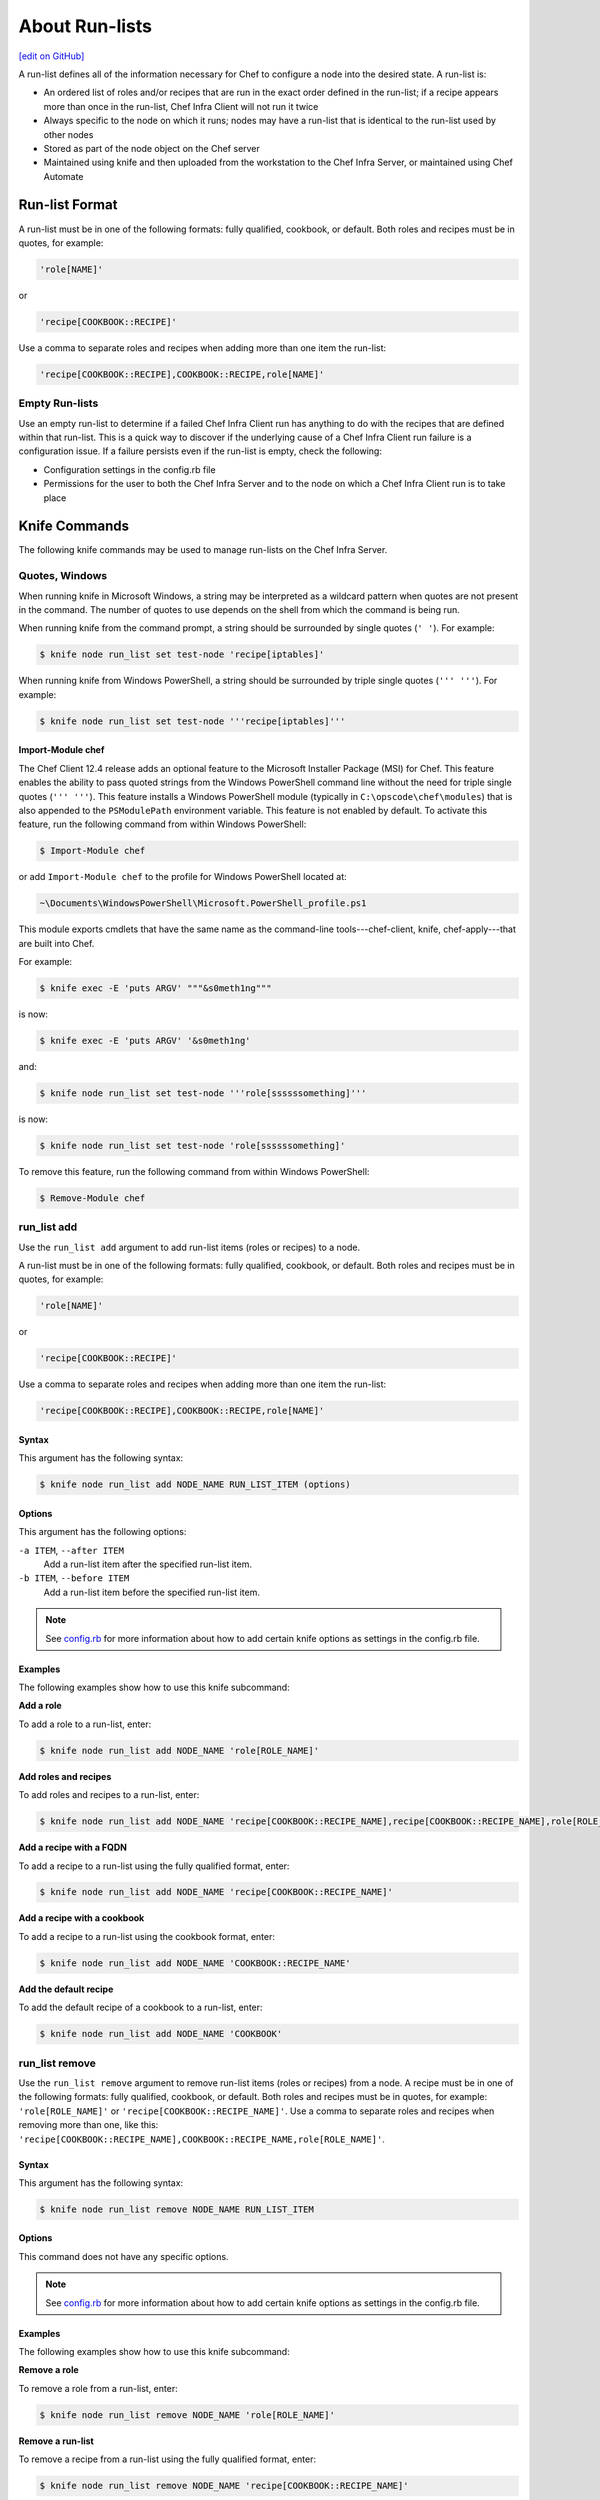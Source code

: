 =====================================================
About Run-lists
=====================================================
`[edit on GitHub] <https://github.com/chef/chef-web-docs/blob/master/chef_master/source/run_lists.rst>`__

.. tag node_run_list

A run-list defines all of the information necessary for Chef to configure a node into the desired state. A run-list is:

* An ordered list of roles and/or recipes that are run in the exact order defined in the run-list; if a recipe appears more than once in the run-list, Chef Infra Client will not run it twice
* Always specific to the node on which it runs; nodes may have a run-list that is identical to the run-list used by other nodes
* Stored as part of the node object on the Chef server
* Maintained using knife and then uploaded from the workstation to the Chef Infra Server, or maintained using Chef Automate

.. end_tag

Run-list Format
=====================================================
.. tag node_run_list_format

A run-list must be in one of the following formats: fully qualified, cookbook, or default. Both roles and recipes must be in quotes, for example:

.. code-block:: ruby

   'role[NAME]'

or

.. code-block:: ruby

   'recipe[COOKBOOK::RECIPE]'

Use a comma to separate roles and recipes when adding more than one item the run-list:

.. code-block:: ruby

   'recipe[COOKBOOK::RECIPE],COOKBOOK::RECIPE,role[NAME]'

.. end_tag

Empty Run-lists
-----------------------------------------------------
.. tag node_run_list_empty

Use an empty run-list to determine if a failed Chef Infra Client run has anything to do with the recipes that are defined within that run-list. This is a quick way to discover if the underlying cause of a Chef Infra Client run failure is a configuration issue. If a failure persists even if the run-list is empty, check the following:

* Configuration settings in the config.rb file
* Permissions for the user to both the Chef Infra Server and to the node on which a Chef Infra Client run is to take place

.. end_tag

Knife Commands
=====================================================
The following knife commands may be used to manage run-lists on the Chef Infra Server.

Quotes, Windows
-----------------------------------------------------
.. tag knife_common_windows_quotes

When running knife in Microsoft Windows, a string may be interpreted as a wildcard pattern when quotes are not present in the command. The number of quotes to use depends on the shell from which the command is being run.

When running knife from the command prompt, a string should be surrounded by single quotes (``' '``). For example:

.. code-block:: bash

   $ knife node run_list set test-node 'recipe[iptables]'

When running knife from Windows PowerShell, a string should be surrounded by triple single quotes (``''' '''``). For example:

.. code-block:: bash

   $ knife node run_list set test-node '''recipe[iptables]'''

.. end_tag

Import-Module chef
+++++++++++++++++++++++++++++++++++++++++++++++++++++
.. tag knife_common_windows_quotes_module

The Chef Client 12.4 release adds an optional feature to the Microsoft Installer Package (MSI) for Chef. This feature enables the ability to pass quoted strings from the Windows PowerShell command line without the need for triple single quotes (``''' '''``). This feature installs a Windows PowerShell module (typically in ``C:\opscode\chef\modules``) that is also appended to the ``PSModulePath`` environment variable. This feature is not enabled by default. To activate this feature, run the following command from within Windows PowerShell:

.. code-block:: bash

   $ Import-Module chef

or add ``Import-Module chef`` to the profile for Windows PowerShell located at:

.. code-block:: bash

   ~\Documents\WindowsPowerShell\Microsoft.PowerShell_profile.ps1

This module exports cmdlets that have the same name as the command-line tools---chef-client, knife, chef-apply---that are built into Chef.

For example:

.. code-block:: bash

   $ knife exec -E 'puts ARGV' """&s0meth1ng"""

is now:

.. code-block:: bash

   $ knife exec -E 'puts ARGV' '&s0meth1ng'

and:

.. code-block:: bash

   $ knife node run_list set test-node '''role[ssssssomething]'''

is now:

.. code-block:: bash

   $ knife node run_list set test-node 'role[ssssssomething]'

To remove this feature, run the following command from within Windows PowerShell:

.. code-block:: bash

   $ Remove-Module chef

.. end_tag

run_list add
-----------------------------------------------------
.. tag knife_node_run_list_add

Use the ``run_list add`` argument to add run-list items (roles or recipes) to a node.

.. end_tag

.. tag node_run_list_format

A run-list must be in one of the following formats: fully qualified, cookbook, or default. Both roles and recipes must be in quotes, for example:

.. code-block:: ruby

   'role[NAME]'

or

.. code-block:: ruby

   'recipe[COOKBOOK::RECIPE]'

Use a comma to separate roles and recipes when adding more than one item the run-list:

.. code-block:: ruby

   'recipe[COOKBOOK::RECIPE],COOKBOOK::RECIPE,role[NAME]'

.. end_tag

Syntax
+++++++++++++++++++++++++++++++++++++++++++++++++++++
.. tag knife_node_run_list_add_syntax

This argument has the following syntax:

.. code-block:: bash

   $ knife node run_list add NODE_NAME RUN_LIST_ITEM (options)

.. end_tag

Options
+++++++++++++++++++++++++++++++++++++++++++++++++++++
.. tag knife_node_run_list_add_options

This argument has the following options:

``-a ITEM``, ``--after ITEM``
   Add a run-list item after the specified run-list item.

``-b ITEM``, ``--before ITEM``
   Add a run-list item before the specified run-list item.

.. end_tag

.. note:: .. tag knife_common_see_all_config_options

          See `config.rb </config_rb_optional_settings.html>`__ for more information about how to add certain knife options as settings in the config.rb file.

          .. end_tag

Examples
+++++++++++++++++++++++++++++++++++++++++++++++++++++
The following examples show how to use this knife subcommand:

**Add a role**

.. tag knife_node_run_list_add_role

To add a role to a run-list, enter:

.. code-block:: bash

   $ knife node run_list add NODE_NAME 'role[ROLE_NAME]'

.. end_tag

**Add roles and recipes**

.. tag knife_node_run_list_add_roles_and_recipes

To add roles and recipes to a run-list, enter:

.. code-block:: bash

   $ knife node run_list add NODE_NAME 'recipe[COOKBOOK::RECIPE_NAME],recipe[COOKBOOK::RECIPE_NAME],role[ROLE_NAME]'

.. end_tag

**Add a recipe with a FQDN**

.. tag knife_node_run_list_add_recipe_with_fqdn

To add a recipe to a run-list using the fully qualified format, enter:

.. code-block:: bash

   $ knife node run_list add NODE_NAME 'recipe[COOKBOOK::RECIPE_NAME]'

.. end_tag

**Add a recipe with a cookbook**

.. tag knife_node_run_list_add_recipe_with_cookbook

To add a recipe to a run-list using the cookbook format, enter:

.. code-block:: bash

   $ knife node run_list add NODE_NAME 'COOKBOOK::RECIPE_NAME'

.. end_tag

**Add the default recipe**

.. tag knife_node_run_list_add_default_recipe

To add the default recipe of a cookbook to a run-list, enter:

.. code-block:: bash

   $ knife node run_list add NODE_NAME 'COOKBOOK'

.. end_tag

run_list remove
-----------------------------------------------------
.. tag knife_node_run_list_remove

Use the ``run_list remove`` argument to remove run-list items (roles or recipes) from a node. A recipe must be in one of the following formats: fully qualified, cookbook, or default. Both roles and recipes must be in quotes, for example: ``'role[ROLE_NAME]'`` or ``'recipe[COOKBOOK::RECIPE_NAME]'``. Use a comma to separate roles and recipes when removing more than one, like this: ``'recipe[COOKBOOK::RECIPE_NAME],COOKBOOK::RECIPE_NAME,role[ROLE_NAME]'``.

.. end_tag

Syntax
+++++++++++++++++++++++++++++++++++++++++++++++++++++
.. tag knife_node_run_list_remove_syntax

This argument has the following syntax:

.. code-block:: bash

   $ knife node run_list remove NODE_NAME RUN_LIST_ITEM

.. end_tag

Options
+++++++++++++++++++++++++++++++++++++++++++++++++++++
This command does not have any specific options.

.. note:: .. tag knife_common_see_all_config_options

          See `config.rb </config_rb_optional_settings.html>`__ for more information about how to add certain knife options as settings in the config.rb file.

          .. end_tag

Examples
+++++++++++++++++++++++++++++++++++++++++++++++++++++
The following examples show how to use this knife subcommand:

**Remove a role**

.. tag knife_node_run_list_remove_role

To remove a role from a run-list, enter:

.. code-block:: bash

   $ knife node run_list remove NODE_NAME 'role[ROLE_NAME]'

.. end_tag

**Remove a run-list**

.. tag knife_node_run_list_remove_run_list

To remove a recipe from a run-list using the fully qualified format, enter:

.. code-block:: bash

   $ knife node run_list remove NODE_NAME 'recipe[COOKBOOK::RECIPE_NAME]'

.. end_tag

run_list set
-----------------------------------------------------
.. tag knife_node_run_list_set

Use the ``run_list set`` argument to set the run-list for a node. A recipe must be in one of the following formats: fully qualified, cookbook, or default. Both roles and recipes must be in quotes, for example: ``'role[ROLE_NAME]'`` or ``'recipe[COOKBOOK::RECIPE_NAME]'``. Use a comma to separate roles and recipes when setting more than one, like this: ``'recipe[COOKBOOK::RECIPE_NAME],COOKBOOK::RECIPE_NAME,role[ROLE_NAME]'``.

.. end_tag

Syntax
+++++++++++++++++++++++++++++++++++++++++++++++++++++
.. tag knife_node_run_list_set_syntax

This argument has the following syntax:

.. code-block:: bash

   $ knife node run_list set NODE_NAME RUN_LIST_ITEM

.. end_tag

Options
+++++++++++++++++++++++++++++++++++++++++++++++++++++
This command does not have any specific options.

Examples
+++++++++++++++++++++++++++++++++++++++++++++++++++++
None.

status
-----------------------------------------------------
The following examples show how to use the ``knife status`` subcommand to verify the status of run-lists.

**View status, include run-lists**

.. tag knife_status_include_run_lists

To include run-lists in the status, enter:

.. code-block:: bash

   $ knife status --run-list

to return something like:

.. code-block:: bash

   20 hours ago, dev-vm.chisamore.com, ubuntu 10.04, dev-vm.chisamore.com, 10.66.44.126, role[lb].
   3 hours ago, i-225f954f, ubuntu 10.04, ec2-67-202-63-102.compute-1.amazonaws.com, 67.202.63.102, role[web].
   3 hours ago, i-a45298c9, ubuntu 10.04, ec2-174-129-127-206.compute-1.amazonaws.com, 174.129.127.206, role[web].
   3 hours ago, i-5272a43f, ubuntu 10.04, ec2-184-73-9-250.compute-1.amazonaws.com, 184.73.9.250, role[web].
   3 hours ago, i-226ca64f, ubuntu 10.04, ec2-75-101-240-230.compute-1.amazonaws.com, 75.101.240.230, role[web].
   3 hours ago, i-f65c969b, ubuntu 10.04, ec2-184-73-60-141.compute-1.amazonaws.com, 184.73.60.141, role[web].

.. end_tag

**View status using a query**

.. tag knife_status_returned_by_query

To show the status of a subset of nodes that are returned by a specific query, enter:

.. code-block:: bash

   $ knife status "role:web" --run-list

to return something like:

.. code-block:: bash

   3 hours ago, i-225f954f, ubuntu 10.04, ec2-67-202-63-102.compute-1.amazonaws.com, 67.202.63.102, role[web].
   3 hours ago, i-a45298c9, ubuntu 10.04, ec2-174-129-127-206.compute-1.amazonaws.com, 174.129.127.206, role[web].
   3 hours ago, i-5272a43f, ubuntu 10.04, ec2-184-73-9-250.compute-1.amazonaws.com, 184.73.9.250, role[web].
   3 hours ago, i-226ca64f, ubuntu 10.04, ec2-75-101-240-230.compute-1.amazonaws.com, 75.101.240.230, role[web].
   3 hours ago, i-f65c969b, ubuntu 10.04, ec2-184-73-60-141.compute-1.amazonaws.com, 184.73.60.141, role[web].

.. end_tag

Management Console
=====================================================
The following sections describe how to manage run-lists when using the Chef management console.

Add Recipe
-----------------------------------------------------
.. tag manage_webui_node_run_list_add_role_or_recipe

To add a role or recipe to a run-list:

#. Open the Chef management console.
#. Click **Nodes**.
#. Select a node.
#. Click **Edit Run List**.
#. In the **Edit Node Run List** dialog box, drag the role or recipe from the **Available Roles** or **Available Recipes** lists to the current run-list.

   .. image:: ../../images/step_manage_webui_node_run_list_add_role_or_recipe.png

#. Click **Save Run List**.

.. end_tag

Add Role
-----------------------------------------------------
.. tag manage_webui_node_run_list_add_role_or_recipe

To add a role or recipe to a run-list:

#. Open the Chef management console.
#. Click **Nodes**.
#. Select a node.
#. Click **Edit Run List**.
#. In the **Edit Node Run List** dialog box, drag the role or recipe from the **Available Roles** or **Available Recipes** lists to the current run-list.

   .. image:: ../../images/step_manage_webui_node_run_list_add_role_or_recipe.png

#. Click **Save Run List**.

.. end_tag

Edit Node
-----------------------------------------------------
.. tag manage_webui_node_run_list_edit

To edit a run-list:

#. Open the Chef management console.
#. Click **Nodes**.
#. Select a node.
#. Click **Edit Run List**.
#. In the **Edit Node Run List** dialog box, make your changes.
#. Click **Save Run List**.

.. end_tag

Edit Role
-----------------------------------------------------
.. tag manage_webui_policy_role_edit_run_list

To edit the run-list for a role:

#. Open the Chef management console.
#. Click **Policy**.
#. Click **Roles**.
#. Select a role.
#. Click **Edit Run List**.

   .. image:: ../../images/step_manage_webui_policy_role_edit_run_list.png

#. Make your changes.
#. Click **Save Run List**.

.. end_tag

Remove Recipe
-----------------------------------------------------
.. tag manage_webui_node_run_list_remove_role_or_recipe

To remove a role or recipe from a run-list:

#. Open the Chef management console.
#. Click **Nodes**.
#. Select a node.
#. Click **Edit Run List**.
#. In the **Edit Node Run List** dialog box, drag the role or recipe from the **Current Run List** to the list of available roles or recipes.

   .. image:: ../../images/step_manage_webui_node_run_list_remove_role_or_recipe.png

#. Click **Save Run List**.

.. end_tag

Remove Role
-----------------------------------------------------
.. tag manage_webui_node_run_list_remove_role_or_recipe

To remove a role or recipe from a run-list:

#. Open the Chef management console.
#. Click **Nodes**.
#. Select a node.
#. Click **Edit Run List**.
#. In the **Edit Node Run List** dialog box, drag the role or recipe from the **Current Run List** to the list of available roles or recipes.

   .. image:: ../../images/step_manage_webui_node_run_list_remove_role_or_recipe.png

#. Click **Save Run List**.

.. end_tag

View Current
-----------------------------------------------------
.. tag manage_webui_node_run_list_view_current

To view the current run-list for a node:

#. Open the Chef management console.
#. Click **Nodes**.
#. Select a node.
#. Click the **Details** tab.
#. The current run-list is shown in the lower right:

   .. image:: ../../images/step_manage_webui_node_run_list_view_current.png

.. end_tag

View Node
-----------------------------------------------------
To view all of the nodes:

#. Open the Chef management console.
#. Click **Nodes**.
#. Select a node.
#. Select the **Details** tab.
#. The run-list for the node appears under the **Run List** header:

   .. image:: ../../images/step_manage_webui_nodes_view_run_list.png

Run-lists, Applied
=====================================================
A run-list will tell Chef Infra Client what to do when bootstrapping that node for the first time, and then how to configure that node on every subsequent Chef Infra Client run.

Bootstrap Operations
-----------------------------------------------------
.. tag install_chef_client

The ``knife bootstrap`` command is a common way to install Chef Infra Client on a node. The default for this approach assumes that a node can access the Chef website so that it may download the Chef Infra Client package from that location.

The Chef installer will detect the version of the operating system, and then install the appropriate Chef Infra Client version using a single command to install Chef Infra Client and all of its dependencies, including an embedded version of Ruby, RubyGems, OpenSSL, key-value stores, parsers, libraries, and command line utilities.

The Chef installer puts everything into a unique directory (``/opt/chef/``) so that Chef Infra Client will not interfere with other applications that may be running on the target machine. Once installed, Chef Infra Client requires a few more configuration steps before it can perform its first Chef Infra Client run on a node.

.. end_tag

.. tag chef_client_bootstrap_node

A node is any physical, virtual, or cloud system that is configured to be maintained by a Chef Infra Client. Bootstrapping installs Chef Infra Client on a target system so that it can run as a client and sets the node up to communicate with a Chef Infra Server. There are two ways to do this:

* Run the ``knife bootstrap`` command from a workstation.
* Perform an unattended install to bootstrap from the node itself, without using SSH or WinRM connectivity

.. end_tag

.. tag chef_client_bootstrap_stages

The following diagram shows the stages of the bootstrap operation, and the list below the diagram describes each of those stages in greater detail.

.. image:: ../../images/chef_bootstrap.png

During a ``knife bootstrap`` bootstrap operation, the following happens:

.. list-table::
   :widths: 150 450
   :header-rows: 1

   * - Stages
     - Description
   * - **$ knife bootstrap**
     - On UNIX- and Linux-based machines: The ``knife bootstrap`` subcommand is issued from a workstation. The hostname, IP address, or FQDN of the target node is issued as part of this command. An SSH connection is established with the target node using port 22. A shell script is assembled using the chef-full.erb (the default bootstrap template), and is then executed on the target node.

       On Microsoft Windows machines: The ``knife bootstrap windows winrm`` subcommand is issued from a workstation. (This command is part of the `knife windows plugin </knife_windows.html>`__.) The hostname, IP address, or FQDN of the target node is issued as part of this command. A connection is established with the target node using WinRM over port 5985. (WinRM must be enabled with the corresponding firewall rules in place.)
   * - **Get the install script from Chef**
     - On UNIX- and Linux-based machines: The shell script that is derived from the chef-full.erb bootstrap template will make a request to the Chef website to get the most recent version of a second shell script (``install.sh``).

       On Microsoft Windows machines: The batch file that is derived from the windows-chef-client-msi.erb bootstrap template will make a request to the Chef website to get the .msi installer.
   * - **Get the Chef Infra Client package from Chef**
     - The second shell script (or batch file) then gathers system-specific information and determines the correct package for Chef Infra Client, and then downloads the appropriate package from ``omnitruck-direct.chef.io``.
   * - **Install Chef Infra Client**
     - Chef Infra Client is installed on the target node.
   * - **Start a Chef Infra Client run**
     - On UNIX- and Linux-based machines: The second shell script executes the ``chef-client`` binary with a set of initial settings stored within ``first-boot.json`` on the node. ``first-boot.json`` is generated from the workstation as part of the initial ``knife bootstrap`` subcommand.

       On Microsoft Windows machines: The batch file that is derived from the windows-chef-client-msi.erb bootstrap template executes the ``chef-client`` binary with a set of initial settings stored within ``first-boot.json`` on the node. ``first-boot.json`` is generated from the workstation as part of the initial ``knife bootstrap`` subcommand.
   * - **Complete a Chef Infra Client run**
     - a Chef Infra Client run proceeds, using HTTPS (port 443), and registers the node with the Chef Infra Server.

       The first Chef Infra Client run, by default, contains an empty run-list. A `run-list can be specified </knife_bootstrap.html>`__ as part of the initial bootstrap operation using the ``--run-list`` option as part of the ``knife bootstrap`` subcommand.

.. end_tag

The Chef Infra Client Run
-----------------------------------------------------
.. tag chef_client_run

.. THIS TOPIC IS TRUE FOR AN UPCOMING VERSION OF CHEF INFRA CLIENT; THE BEHAVIOR OF "SYNCHRONIZE COOKBOOKS" HAS CHANGED SLIGHTLY OVER TIME AND HAS BEEN VERSIONED.

A "Chef Infra Client run" is the term used to describe the steps Chef Infra Client takes to configure a node during a run. The following diagram shows the various stages that occur during a Chef Infra Client run.

.. image:: ../../images/chef_run.png

During every Chef Infra Client run, the following happens:

.. list-table::
   :widths: 150 450
   :header-rows: 1

   * - Stages
     - Description
   * - **Get configuration data**
     - Chef Infra Client gets process configuration data from the `client.rb </config_rb_client.html>`_ file on the `node </nodes.html>`_, and then gets node configuration data from Ohai. One important piece of configuration data is the name of the node, which is found in the ``node_name`` attribute in the client.rb file or is provided by Ohai. If Ohai provides the name of a node, it is typically the FQDN for the node, which is always unique within an organization.
   * - **Authenticate to the Chef Infra Server**
     - Chef Infra Client `authenticates </auth.html>`_ to the Chef Infra Server using an RSA private key and the Chef Infra Server API. The name of the node is required as part of the authentication process to the Chef Infra Server. If this is the first Chef Infra Client run for a node, the chef-validator will be used to generate the RSA private key.
   * - **Get, rebuild the node object**
     - Chef Infra Client pulls down the node object from the Chef Infra Server. If this is the first Chef Infra Client run for the node, there will not be a node object to pull down from the Chef Infra Server. After the node object is pulled down from the Chef Infra Server, Chef Infra Client rebuilds the node object. If this is the first Chef Infra Client run for the node, the rebuilt node object will contain only the default run-list. For any subsequent Chef Infra Client run, the rebuilt node object will also contain the run-list from the previous Chef Infra Client run.
   * - **Expand the run-list**
     - Chef Infra Client expands the `run-list </run_lists.html>`_ from the rebuilt node object, compiling a full and complete list of roles and recipes that will be applied to the node, placing the roles and recipes in the same exact order they will be applied. (The run-list is stored in each node object's JSON file, grouped under ``run_list``.)
   * - **Synchronize cookbooks**
     - Chef Infra Client asks the Chef Infra Server for a list of all `cookbook files </cookbooks.html>`_ (including recipes, templates, resources, providers, attributes, libraries, and definitions) that will be required to do every action identified in the run-list for the rebuilt node object. The Chef Infra Server provides to Chef Infra Client a list of all of those files. Chef Infra Client compares this list to the cookbook files cached on the node (from previous Chef Infra Client runs), and then downloads a copy of every file that has changed since the previous Chef Infra Client run, along with any new files.
   * - **Reset node attributes**
     - All attributes in the rebuilt node object are reset. All attributes from attribute files, environments, roles, and Ohai are loaded. Attributes that are defined in attribute files are first loaded according to cookbook order. For each cookbook, attributes in the ``default.rb`` file are loaded first, and then additional attribute files (if present) are loaded in lexical sort order. If attribute files are found within any cookbooks that are listed as dependencies in the ``metadata.rb`` file, these are loaded as well. All attributes in the rebuilt node object are updated with the attribute data according to attribute precedence. When all of the attributes are updated, the rebuilt node object is complete.
   * - **Compile the resource collection**
     - Chef Infra Client identifies each resource in the node object and builds the resource collection. Libraries are loaded first to ensure that all language extensions and Ruby classes are available to all resources. Next, attributes are loaded, followed by custom resources, and then all definitions (to ensure that any pseudo-resources within definitions are available). Finally, all recipes are loaded in the order specified by the expanded run-list. This is also referred to as the "compile phase".
   * - **Converge the node**
     - Chef Infra Client configures the system based on the information that has been collected. Each resource is executed in the order identified by the run-list, and then by the order in which each resource is listed in each recipe. Each resource in the resource collection is mapped to a provider. The provider examines the node, and then does the steps necessary to complete the action. And then the next resource is processed. Each action configures a specific part of the system. This process is also referred to as convergence. This is also referred to as the "execution phase".
   * - **Update the node object, process exception and report handlers**
     - When all of the actions identified by resources in the resource collection have been done and Chef Infra Client finishes successfully, then Chef Infra Client updates the node object on the Chef Infra Server with the node object built during a Chef Infra Client run. (This node object will be pulled down by Chef Infra Client during the next Chef Infra Client run.) This makes the node object (and the data in the node object) available for search.

       Chef Infra Client always checks the resource collection for the presence of exception and report handlers. If any are present, each one is processed appropriately.
   * - **Stop, wait for the next run**
     - When everything is configured and the Chef Infra Client run is complete, Chef Infra Client stops and waits until the next time it is asked to run.

.. end_tag

Attribute Evaluation Order
-----------------------------------------------------
.. tag node_attribute_evaluation_order

Chef Infra Client evaluates attributes in the order defined by the run-list, including any attributes that are in the run-list because of cookbook dependencies.

.. end_tag

